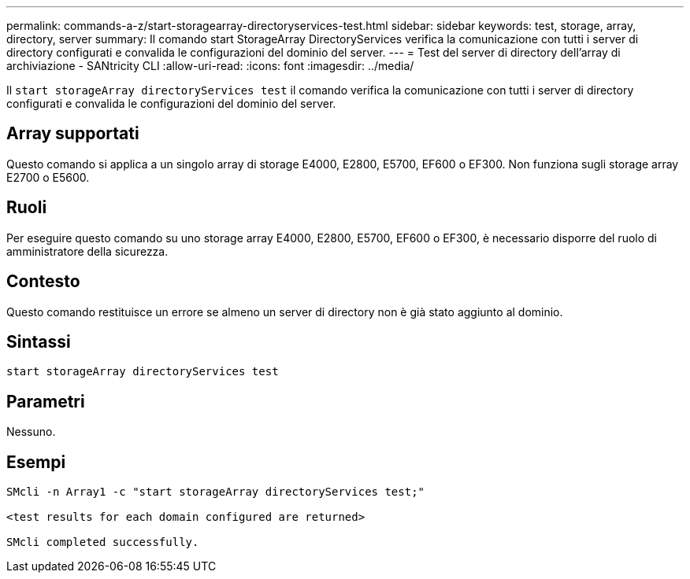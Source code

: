 ---
permalink: commands-a-z/start-storagearray-directoryservices-test.html 
sidebar: sidebar 
keywords: test, storage, array, directory, server 
summary: Il comando start StorageArray DirectoryServices verifica la comunicazione con tutti i server di directory configurati e convalida le configurazioni del dominio del server. 
---
= Test del server di directory dell'array di archiviazione - SANtricity CLI
:allow-uri-read: 
:icons: font
:imagesdir: ../media/


[role="lead"]
Il `start storageArray directoryServices test` il comando verifica la comunicazione con tutti i server di directory configurati e convalida le configurazioni del dominio del server.



== Array supportati

Questo comando si applica a un singolo array di storage E4000, E2800, E5700, EF600 o EF300. Non funziona sugli storage array E2700 o E5600.



== Ruoli

Per eseguire questo comando su uno storage array E4000, E2800, E5700, EF600 o EF300, è necessario disporre del ruolo di amministratore della sicurezza.



== Contesto

Questo comando restituisce un errore se almeno un server di directory non è già stato aggiunto al dominio.



== Sintassi

[source, cli]
----
start storageArray directoryServices test
----


== Parametri

Nessuno.



== Esempi

[listing]
----

SMcli -n Array1 -c "start storageArray directoryServices test;"

<test results for each domain configured are returned>

SMcli completed successfully.
----